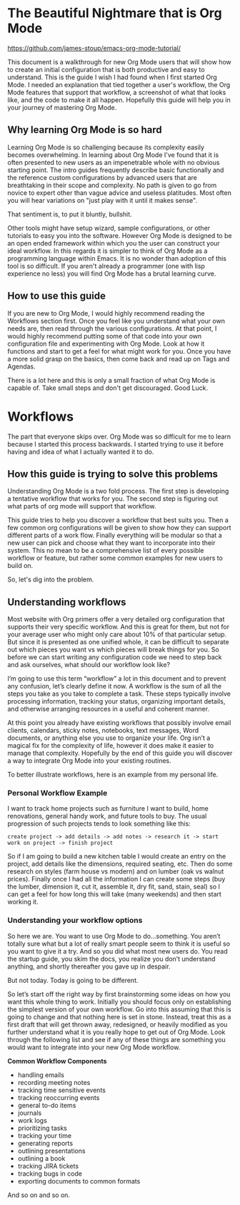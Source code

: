 * The Beautiful Nightmare that is Org Mode

https://github.com/james-stoup/emacs-org-mode-tutorial/

This document is a walkthrough for new Org Mode users that will show how to create an initial configuration that is both
productive and easy to understand. This is the guide I wish I had found when I first started Org Mode. I needed an
explanation that tied together a user's workflow, the Org Mode features that support that workflow, a screenshot of what
that looks like, and the code to make it all happen. Hopefully this guide will help you in your journey of mastering
Org Mode.

** Why learning Org Mode is so hard
Learning Org Mode is so challenging because its complexity easily becomes overwhelming. In learning about Org Mode I've
found that it is often presented to new users as an impenetrable whole with no obvious starting point. The intro guides
frequently describe basic functionally and the reference custom configurations by advanced users that are breathtaking
in their scope and complexity. No path is given to go from novice to expert other than vague advice and useless
platitudes. Most often you will hear variations on "just play with it until it makes sense".

That sentiment is, to put it bluntly, bullshit.

Other tools might have setup wizard, sample configurations, or other tutorials to easy you into the software. However
Org Mode is designed to be an open ended framework within which you the user can construct your ideal workflow.
In this regards it is simpler to think of Org Mode as a programming language within Emacs. It is no wonder than
adoption of this tool is so difficult. If you aren't already a programmer (one with lisp experience no less) you will
find Org Mode has a brutal learning curve.

** How to use this guide

If you are new to Org Mode, I would highly recommend reading the Workflows section first. Once you feel like you
understand what your own needs are, then read through the various configurations. At that point, I would highly
recommend putting some of that code into your own configuration file and experimenting with Org Mode. Look at how
it functions and start to get a feel for what might work for you. Once you have a more solid grasp on the basics, then
come back and read up on Tags and Agendas.

There is a lot here and this is only a small fraction of what Org Mode is capable of. Take small steps and don't
get discouraged. Good Luck.


* Workflows

The part that everyone skips over. Org Mode was so difficult for me to learn because I started this process backwards.
I started trying to use it before having and idea of what I actually wanted it to do.

** How this guide is trying to solve this problems

Understanding Org Mode is a two fold process. The first step is developing a tentative workflow that works for you. The
second step is figuring out what parts of org mode will support that workflow.

This guide tries to help you discover a workflow that best suits you. Then a few common org configurations will be given
to show how they can support different parts of a work flow. Finally everything will be modular so that a new user can
pick and choose what they want to incorporate into their system. This no mean to be a comprehensive list of every
possible workflow or feature, but rather some common examples for new users to build on.

So, let's dig into the problem.


** Understanding workflows
Most website with Org primers offer a very detailed org configuration that supports their very specific workflow. And
this is great for them, but not for your average user who might only care about 10% of that particular setup. But since
it is presented as one unified whole, it can be difficult to separate out which pieces you want vs which pieces will
break things for you. So before we can start writing any configuration code we need to step back and ask ourselves,
what should our workflow look like?

I’m going to use this term “workflow” a lot in this document and to prevent any confusion, let’s clearly define it now.
A workflow is the sum of all the steps you take as you take to complete a task. These steps typically involve
processing information, tracking your status, organizing important details, and otherwise arranging resources in a
useful and coherent manner.

At this point you already have existing workflows that possibly involve email clients, calendars, sticky notes,
notebooks, text messages, Word documents, or anything else you use to organize your life. Org isn’t a magical fix for
the complexity of life, however it does make it easier to manage that complexity. Hopefully by the end of this guide
you will discover a way to integrate Org Mode into your existing routines.

To better illustrate workflows, here is an example from my personal life.

*** Personal Workflow Example

I want to track home projects such as furniture I want to build, home renovations, general handy work, and future tools
to buy. The usual progression of such projects tends to look something like this:


~create project -> add details -> add notes -> research it -> start work on project -> finish project~

So if I am going to build a new kitchen table I would create an entry on the project, add details like the dimensions,
required seating, etc. Then do some research on styles (farm house vs modern) and on lumber (oak vs walnut prices).
Finally once I had all the information I can create some steps (buy the lumber, dimension it, cut it, assemble it,
dry fit, sand, stain, seal) so I can get a feel for how long this will take (many weekends) and then start working it.

*** Understanding your workflow options

So here we are. You want to use Org Mode to do…something. You aren’t totally sure what but a lot of really smart people
seem to think it is useful so you want to give it a try. And so you did what most new users do. You read the startup
guide, you skim the docs, you realize you don’t understand anything, and shortly thereafter you gave up in despair.

But not today. Today is going to be different.

So let’s start off the right way by first brainstorming some ideas on how you want this whole thing to work. Initially
you should focus only on establishing the simplest version of your own workflow. Go into this assuming that this is
going to change and that nothing here is set in stone. Instead, treat this as a first draft that will get thrown
away, redesigned, or heavily modified as you further understand what it is you really hope to get out of Org Mode.
Look through the following list and see if any of these things are something you would want to integrate into your
new Org Mode workflow.

*Common Workflow Components*

-    handling emails
-    recording meeting notes
-    tracking time sensitive events
-    tracking reoccurring events
-    general to-do items
-    journals
-    work logs
-    prioritizing tasks
-    tracking your time
-    generating reports
-    outlining presentations
-    outlining a book
-    tracking JIRA tickets
-    tracking bugs in code
-    exporting documents to common formats

And so on and so on.
